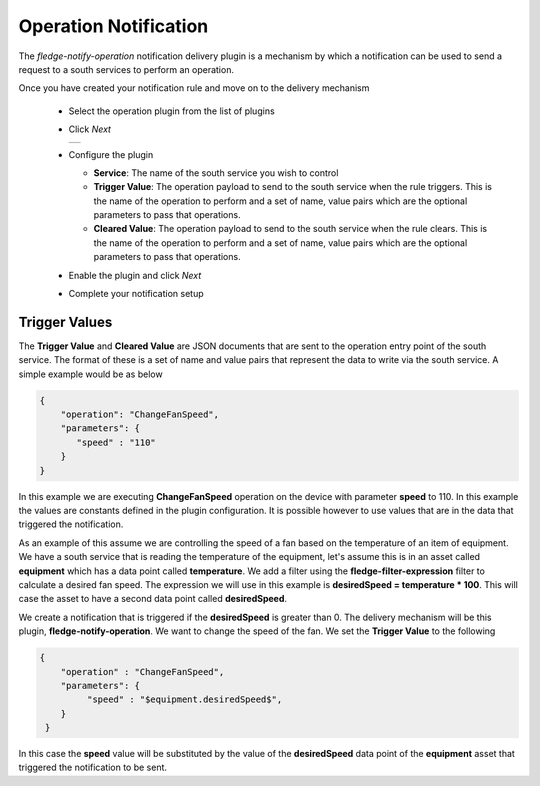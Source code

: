 .. Images
.. |operation_1| image:: images/operation_1.jpg


Operation Notification
======================

The *fledge-notify-operation* notification delivery plugin is a mechanism by which a notification can be used to send a request to a south services to perform an operation.

Once you have created your notification rule and move on to the delivery mechanism

  - Select the operation plugin from the list of plugins

  - Click *Next*

    +--------------+
    | |operation_1||
    +--------------+

  - Configure the plugin

    - **Service**: The name of the south service you wish to control

    - **Trigger Value**: The operation payload to send to the south service when the rule triggers. This is the name of the operation to perform and a set of name, value pairs which are the optional parameters to pass that operations.

    - **Cleared Value**: The operation payload to send to the south service when the rule clears. This is the name of the operation to perform and a set of name, value pairs which are the optional parameters to pass that operations.

  - Enable the plugin and click *Next*

  - Complete your notification setup

Trigger Values
--------------

The **Trigger Value** and **Cleared Value** are JSON documents that are sent to the operation entry point of the south service. The format of these is a set of name and value pairs that represent the data to write via the south service. A simple example would be as below

.. code-block:: JSON

   {
       "operation": "ChangeFanSpeed",
       "parameters": {
          "speed" : "110"
       }
   }

In this example we are executing **ChangeFanSpeed** operation on the device with parameter **speed** to 110. In this example the values are constants defined in the plugin configuration. It is possible however to use values that are in the data that triggered the notification.

As an example of this assume we are controlling the speed of a fan based on the temperature of an item of equipment. We have a south service that is reading the temperature of the equipment, let's assume this is in an asset called **equipment** which has a data point called **temperature**. We add a filter using the **fledge-filter-expression** filter to calculate a desired fan speed. The expression we will use in this example is **desiredSpeed = temperature * 100**. This will case the asset to have a second data point called **desiredSpeed**.

We create a notification that is triggered if the **desiredSpeed** is greater than 0. The delivery mechanism will be this plugin, **fledge-notify-operation**. We want to change the speed of the fan. We set the **Trigger Value** to the following

.. code-block:: JSON

   {
       "operation" : "ChangeFanSpeed",
       "parameters": {
            "speed" : "$equipment.desiredSpeed$",
       }
    }

In this case the **speed** value will be substituted by the value of the **desiredSpeed** data point of the **equipment** asset that triggered the notification to be sent.
